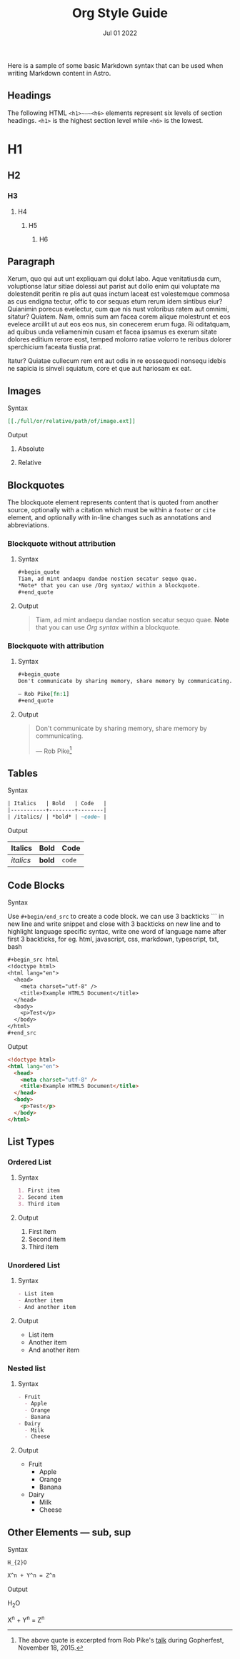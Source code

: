 #+title: Org Style Guide
#+description: Here is a sample of some basic Markdown syntax that can be used when writing Markdown content in Astro.
#+date: Jul 01 2022
#+hero_image: /blog-placeholder-1.jpg

Here is a sample of some basic Markdown syntax that can be used when writing Markdown content in Astro.

** Headings
:PROPERTIES:
:ID:       3210541c-c891-4637-9ed7-2bafaef53260
:END:

The following HTML ~<h1>~—~<h6>~ elements represent six levels of section headings. ~<h1>~ is the highest section level while ~<h6>~ is the lowest.

* H1

** H2

*** H3

**** H4

***** H5

****** H6

** Paragraph

Xerum, quo qui aut unt expliquam qui dolut labo. Aque venitatiusda cum, voluptionse latur sitiae dolessi aut parist aut dollo enim qui voluptate ma dolestendit peritin re plis aut quas inctum laceat est volestemque commosa as cus endigna tectur, offic to cor sequas etum rerum idem sintibus eiur? Quianimin porecus evelectur, cum que nis nust voloribus ratem aut omnimi, sitatur? Quiatem. Nam, omnis sum am facea corem alique molestrunt et eos evelece arcillit ut aut eos eos nus, sin conecerem erum fuga. Ri oditatquam, ad quibus unda veliamenimin cusam et facea ipsamus es exerum sitate dolores editium rerore eost, temped molorro ratiae volorro te reribus dolorer sperchicium faceata tiustia prat.

Itatur? Quiatae cullecum rem ent aut odis in re eossequodi nonsequ idebis ne sapicia is sinveli squiatum, core et que aut hariosam ex eat.

** Images

**** Syntax

#+begin_src org
[[./full/or/relative/path/of/image.ext]]
#+end_src

**** Output
***** Absolute
[[/blog-placeholder-about.jpg]]
***** Relative
[[./inline-placeholder.jpg]]

** Blockquotes

The blockquote element represents content that is quoted from another source, optionally with a citation which must be within a ~footer~ or ~cite~ element, and optionally with in-line changes such as annotations and abbreviations.

*** Blockquote without attribution

**** Syntax

#+begin_src org
,#+begin_quote
Tiam, ad mint andaepu dandae nostion secatur sequo quae.  
,*Note* that you can use /Org syntax/ within a blockquote.
,#+end_quote
#+end_src

**** Output

#+begin_quote
Tiam, ad mint andaepu dandae nostion secatur sequo quae.  
*Note* that you can use /Org syntax/ within a blockquote.
#+end_quote

*** Blockquote with attribution

**** Syntax

#+begin_src org
,#+begin_quote
Don't communicate by sharing memory, share memory by communicating.

— Rob Pike[fn:1]
,#+end_quote
#+end_src

**** Output

#+begin_quote
Don't communicate by sharing memory, share memory by communicating.

— Rob Pike[fn:1]
#+end_quote

** Tables

**** Syntax

#+begin_src org
| Italics   | Bold   | Code   |
|-----------+--------+--------|
| /italics/ | *bold* | ~code~ |
#+end_src

**** Output

| Italics   | Bold   | Code   |
|-----------+--------+--------|
| /italics/ | *bold* | ~code~ |

** Code Blocks

**** Syntax

Use ~#+begin/end_src~ to create a code block.
we can use 3 backticks ``` in new line and write snippet and close with 3 backticks on new line and to highlight language specific syntac, write one word of language name after first 3 backticks, for eg. html, javascript, css, markdown, typescript, txt, bash

#+begin_src org
,#+begin_src html
<!doctype html>
<html lang="en">
  <head>
    <meta charset="utf-8" />
    <title>Example HTML5 Document</title>
  </head>
  <body>
    <p>Test</p>
  </body>
</html>
,#+end_src
#+end_src

Output

#+begin_src html
<!doctype html>
<html lang="en">
  <head>
    <meta charset="utf-8" />
    <title>Example HTML5 Document</title>
  </head>
  <body>
    <p>Test</p>
  </body>
</html>
#+end_src

** List Types

*** Ordered List

**** Syntax

#+begin_src org
1. First item
2. Second item
3. Third item
#+end_src

**** Output

1. First item
2. Second item
3. Third item

*** Unordered List

**** Syntax

#+begin_src org
- List item
- Another item
- And another item
#+end_src

**** Output

- List item
- Another item
- And another item

*** Nested list

**** Syntax

#+begin_src org
- Fruit
  - Apple
  - Orange
  - Banana
- Dairy
  - Milk
  - Cheese
#+end_src

**** Output

- Fruit
  - Apple
  - Orange
  - Banana
- Dairy
  - Milk
  - Cheese

** Other Elements — sub, sup

**** Syntax

#+begin_src org
H_{2}O

X^n + Y^n = Z^n
#+end_src

**** Output

H_{2}O

X^n + Y^n = Z^n

[fn:1] The above quote is excerpted from Rob Pike's [[https://www.youtube.com/watch?v=PAAkCSZUG1c][talk]] during Gopherfest, November 18, 2015.
